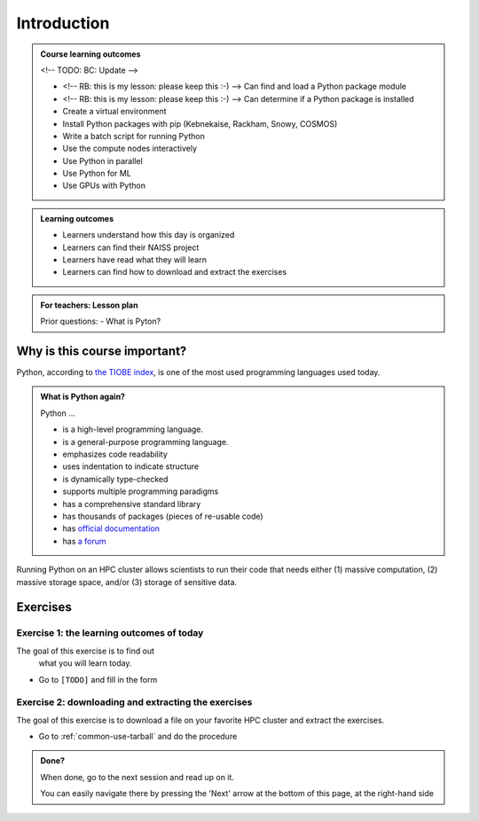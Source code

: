 .. meta::
   :keywords: introduction, day 2

.. _day2-intro:
Introduction
============

.. admonition:: **Course learning outcomes**
   
    <!-- TODO: BC: Update -->

    - <!-- RB: this is my lesson: please keep this :-) --> Can find and load a Python package module
    - <!-- RB: this is my lesson: please keep this :-) --> Can determine if a Python package is installed
    - Create a virtual environment
    - Install Python packages with pip (Kebnekaise, Rackham, Snowy, COSMOS)
    - Write a batch script for running Python
    - Use the compute nodes interactively
    - Use Python in parallel
    - Use Python for ML
    - Use GPUs with Python

.. admonition:: **Learning outcomes**
   
    - Learners understand how this day is organized
    - Learners can find their NAISS project
    - Learners have read what they will learn
    - Learners can find how to download and extract the exercises

.. admonition:: **For teachers: Lesson plan**
    :class: dropdown

    Prior questions:
    - What is Pyton?

Why is this course important?
-----------------------------

Python, according to `the TIOBE index <https://www.tiobe.com/tiobe-index/>`__,
is one of the most used programming languages used today.

.. admonition:: What is Python again?
    :class: dropdown

    Python ...

    - is a high-level programming language.
    - is a general-purpose programming language.
    - emphasizes code readability
    - uses indentation to indicate structure
    - is dynamically type-checked
    - supports multiple programming paradigms
    - has a comprehensive standard library
    - has thousands of packages (pieces of re-usable code)
    - has `official documentation <https://www.python.org/doc/>`__ 
    - has `a forum <https://python-forum.io/>`__

Running Python on an HPC cluster allows scientists to
run their code that needs either (1) massive computation,
(2) massive storage space, and/or (3) storage of sensitive data.

Exercises
---------

Exercise 1: the learning outcomes of today
^^^^^^^^^^^^^^^^^^^^^^^^^^^^^^^^^^^^^^^^^^

The goal of this exercise is to find out
 what you will learn today.

- Go to ``[TODO]`` and fill in the form

Exercise 2: downloading and extracting the exercises
^^^^^^^^^^^^^^^^^^^^^^^^^^^^^^^^^^^^^^^^^^^^^^^^^^^^

The goal of this exercise is to download a file
on your favorite HPC cluster and extract the exercises.

- Go to :ref:`common-use-tarball` and do the procedure

.. admonition:: **Done?**
   
    When done, go to the next session and read up on it.

    You can easily navigate there by pressing the 'Next' arrow
    at the bottom of this page, at the right-hand side

